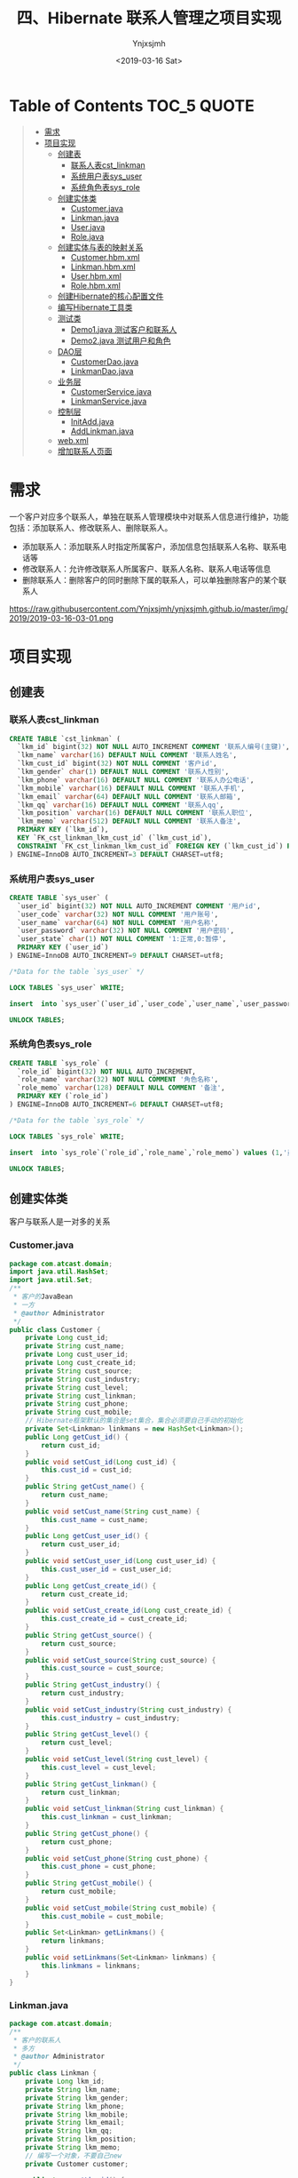 #+OPTIONS: ':nil *:t -:t ::t <:t H:5 \n:nil ^:{} arch:headline
#+OPTIONS: author:t broken-links:nil c:nil creator:nil
#+OPTIONS: d:(not "LOGBOOK") date:t e:t email:nil f:t inline:t num:t
#+OPTIONS: p:nil pri:nil prop:nil stat:t tags:t tasks:t tex:t
#+OPTIONS: timestamp:t title:t toc:t todo:t |:t
#+TITLE: 四、Hibernate 联系人管理之项目实现
#+DATE: <2019-03-16 Sat>
#+AUTHOR: Ynjxsjmh
#+EMAIL: ynjxsjmh@gmail.com
#+FILETAGS: ::

* Table of Contents                                                     :TOC_5:QUOTE:
#+BEGIN_QUOTE
- [[#需求][需求]]
- [[#项目实现][项目实现]]
  - [[#创建表][创建表]]
    - [[#联系人表cst_linkman][联系人表cst_linkman]]
    - [[#系统用户表sys_user][系统用户表sys_user]]
    - [[#系统角色表sys_role][系统角色表sys_role]]
  - [[#创建实体类][创建实体类]]
    - [[#customerjava][Customer.java]]
    - [[#linkmanjava][Linkman.java]]
    - [[#userjava][User.java]]
    - [[#rolejava][Role.java]]
  - [[#创建实体与表的映射关系][创建实体与表的映射关系]]
    - [[#customerhbmxml][Customer.hbm.xml]]
    - [[#linkmanhbmxml][Linkman.hbm.xml]]
    - [[#userhbmxml][User.hbm.xml]]
    - [[#rolehbmxml][Role.hbm.xml]]
  - [[#创建hibernate的核心配置文件][创建Hibernate的核心配置文件]]
  - [[#编写hibernate工具类][编写Hibernate工具类]]
  - [[#测试类][测试类]]
    - [[#demo1java-测试客户和联系人][Demo1.java 测试客户和联系人]]
    - [[#demo2java-测试用户和角色][Demo2.java 测试用户和角色]]
  - [[#dao层][DAO层]]
    - [[#customerdaojava][CustomerDao.java]]
    - [[#linkmandaojava][LinkmanDao.java]]
  - [[#业务层][业务层]]
    - [[#customerservicejava][CustomerService.java]]
    - [[#linkmanservicejava][LinkmanService.java]]
  - [[#控制层][控制层]]
    - [[#initaddjava][InitAdd.java]]
    - [[#addlinkmanjava][AddLinkman.java]]
  - [[#webxml][web.xml]]
  - [[#增加联系人页面][增加联系人页面]]
#+END_QUOTE

* 需求
一个客户对应多个联系人，单独在联系人管理模块中对联系人信息进行维护，功能包括：添加联系人、修改联系人、删除联系人。
- 添加联系人：添加联系人时指定所属客户，添加信息包括联系人名称、联系电话等
- 修改联系人：允许修改联系人所属客户、联系人名称、联系人电话等信息
- 删除联系人：删除客户的同时删除下属的联系人，可以单独删除客户的某个联系人

https://raw.githubusercontent.com/Ynjxsjmh/ynjxsjmh.github.io/master/img/2019/2019-03-16-03-01.png

* 项目实现
** 创建表
*** 联系人表cst_linkman
#+BEGIN_SRC sql
CREATE TABLE `cst_linkman` (
  `lkm_id` bigint(32) NOT NULL AUTO_INCREMENT COMMENT '联系人编号(主键)',
  `lkm_name` varchar(16) DEFAULT NULL COMMENT '联系人姓名',
  `lkm_cust_id` bigint(32) NOT NULL COMMENT '客户id',
  `lkm_gender` char(1) DEFAULT NULL COMMENT '联系人性别',
  `lkm_phone` varchar(16) DEFAULT NULL COMMENT '联系人办公电话',
  `lkm_mobile` varchar(16) DEFAULT NULL COMMENT '联系人手机',
  `lkm_email` varchar(64) DEFAULT NULL COMMENT '联系人邮箱',
  `lkm_qq` varchar(16) DEFAULT NULL COMMENT '联系人qq',
  `lkm_position` varchar(16) DEFAULT NULL COMMENT '联系人职位',
  `lkm_memo` varchar(512) DEFAULT NULL COMMENT '联系人备注',
  PRIMARY KEY (`lkm_id`),
  KEY `FK_cst_linkman_lkm_cust_id` (`lkm_cust_id`),
  CONSTRAINT `FK_cst_linkman_lkm_cust_id` FOREIGN KEY (`lkm_cust_id`) REFERENCES `cst_customer` (`cust_id`) ON DELETE NO ACTION ON UPDATE NO ACTION
) ENGINE=InnoDB AUTO_INCREMENT=3 DEFAULT CHARSET=utf8; 
#+END_SRC

*** 系统用户表sys_user
#+BEGIN_SRC sql
CREATE TABLE `sys_user` (
  `user_id` bigint(32) NOT NULL AUTO_INCREMENT COMMENT '用户id',
  `user_code` varchar(32) NOT NULL COMMENT '用户账号',
  `user_name` varchar(64) NOT NULL COMMENT '用户名称',
  `user_password` varchar(32) NOT NULL COMMENT '用户密码',
  `user_state` char(1) NOT NULL COMMENT '1:正常,0:暂停',
  PRIMARY KEY (`user_id`)
) ENGINE=InnoDB AUTO_INCREMENT=9 DEFAULT CHARSET=utf8;

/*Data for the table `sys_user` */

LOCK TABLES `sys_user` WRITE;

insert  into `sys_user`(`user_id`,`user_code`,`user_name`,`user_password`,`user_state`) values (5,'m0003','小军','123','1'),(6,'m0001','小红','123','1'),(7,'m0001','小明','123','1'),(8,'m0001','小红','123','1');

UNLOCK TABLES;
#+END_SRC

*** 系统角色表sys_role
#+BEGIN_SRC sql
CREATE TABLE `sys_role` (
  `role_id` bigint(32) NOT NULL AUTO_INCREMENT,
  `role_name` varchar(32) NOT NULL COMMENT '角色名称',
  `role_memo` varchar(128) DEFAULT NULL COMMENT '备注',
  PRIMARY KEY (`role_id`)
) ENGINE=InnoDB AUTO_INCREMENT=6 DEFAULT CHARSET=utf8;

/*Data for the table `sys_role` */

LOCK TABLES `sys_role` WRITE;

insert  into `sys_role`(`role_id`,`role_name`,`role_memo`) values (1,'员工',NULL),(2,'部门经理',NULL),(3,'部门经理',NULL),(4,'部门经理',NULL),(5,'员工',NULL);

UNLOCK TABLES;
#+END_SRC

** 创建实体类
客户与联系人是一对多的关系
*** Customer.java
#+BEGIN_SRC java
package com.atcast.domain;
import java.util.HashSet;
import java.util.Set;
/**
 * 客户的JavaBean
 * 一方
 * @author Administrator
 */
public class Customer {
    private Long cust_id;
    private String cust_name;
    private Long cust_user_id;
    private Long cust_create_id;
    private String cust_source;
    private String cust_industry;
    private String cust_level;
    private String cust_linkman;
    private String cust_phone;
    private String cust_mobile;
    // Hibernate框架默认的集合是set集合，集合必须要自己手动的初始化
    private Set<Linkman> linkmans = new HashSet<Linkman>();
    public Long getCust_id() {
        return cust_id;
    }
    public void setCust_id(Long cust_id) {
        this.cust_id = cust_id;
    }
    public String getCust_name() {
        return cust_name;
    }
    public void setCust_name(String cust_name) {
        this.cust_name = cust_name;
    }
    public Long getCust_user_id() {
        return cust_user_id;
    }
    public void setCust_user_id(Long cust_user_id) {
        this.cust_user_id = cust_user_id;
    }
    public Long getCust_create_id() {
        return cust_create_id;
    }
    public void setCust_create_id(Long cust_create_id) {
        this.cust_create_id = cust_create_id;
    }
    public String getCust_source() {
        return cust_source;
    }
    public void setCust_source(String cust_source) {
        this.cust_source = cust_source;
    }
    public String getCust_industry() {
        return cust_industry;
    }
    public void setCust_industry(String cust_industry) {
        this.cust_industry = cust_industry;
    }
    public String getCust_level() {
        return cust_level;
    }
    public void setCust_level(String cust_level) {
        this.cust_level = cust_level;
    }
    public String getCust_linkman() {
        return cust_linkman;
    }
    public void setCust_linkman(String cust_linkman) {
        this.cust_linkman = cust_linkman;
    }
    public String getCust_phone() {
        return cust_phone;
    }
    public void setCust_phone(String cust_phone) {
        this.cust_phone = cust_phone;
    }
    public String getCust_mobile() {
        return cust_mobile;
    }
    public void setCust_mobile(String cust_mobile) {
        this.cust_mobile = cust_mobile;
    }
    public Set<Linkman> getLinkmans() {
        return linkmans;
    }
    public void setLinkmans(Set<Linkman> linkmans) {
        this.linkmans = linkmans;
    }
}
#+END_SRC
*** Linkman.java
#+BEGIN_SRC java
package com.atcast.domain;
/**
 * 客户的联系人
 * 多方
 * @author Administrator
 */
public class Linkman {
    private Long lkm_id;
    private String lkm_name;
    private String lkm_gender;
    private String lkm_phone;
    private String lkm_mobile;
    private String lkm_email;
    private String lkm_qq;
    private String lkm_position;
    private String lkm_memo;
    // 编写一个对象，不要自己new
    private Customer customer;

    public Long getLkm_id() {
        return lkm_id;
    }
    public void setLkm_id(Long lkm_id) {
        this.lkm_id = lkm_id;
    }
    public String getLkm_name() {
        return lkm_name;
    }
    public void setLkm_name(String lkm_name) {
        this.lkm_name = lkm_name;
    }
    public String getLkm_gender() {
        return lkm_gender;
    }
    public void setLkm_gender(String lkm_gender) {
        this.lkm_gender = lkm_gender;
    }
    public String getLkm_phone() {
        return lkm_phone;
    }
    public void setLkm_phone(String lkm_phone) {
        this.lkm_phone = lkm_phone;
    }
    public String getLkm_mobile() {
        return lkm_mobile;
    }
    public void setLkm_mobile(String lkm_mobile) {
        this.lkm_mobile = lkm_mobile;
    }
    public String getLkm_email() {
        return lkm_email;
    }
    public void setLkm_email(String lkm_email) {
        this.lkm_email = lkm_email;
    }
    public String getLkm_qq() {
        return lkm_qq;
    }
    public void setLkm_qq(String lkm_qq) {
        this.lkm_qq = lkm_qq;
    }
    public String getLkm_position() {
        return lkm_position;
    }
    public void setLkm_position(String lkm_position) {
        this.lkm_position = lkm_position;
    }
    public String getLkm_memo() {
        return lkm_memo;
    }
    public void setLkm_memo(String lkm_memo) {
        this.lkm_memo = lkm_memo;
    }
    public Customer getCustomer() {
        return customer;
    }
    public void setCustomer(Customer customer) {
        this.customer = customer;
    }
}
#+END_SRC

用户与角色是多对多的关系
*** User.java
#+BEGIN_SRC java
package com.atcast.domain;
import java.util.HashSet;
import java.util.Set;
/**
 * 系统用户
 * @author Administrator
 */
public class User {
    private Long uid;
    private String username;
    private String password;
    
    // 编写都是集合
    private Set<Role> roles = new HashSet<Role>();
    
    public Long getUid() {
        return uid;
    }
    public void setUid(Long uid) {
        this.uid = uid;
    }
    public String getUsername() {
        return username;
    }
    public void setUsername(String username) {
        this.username = username;
    }
    public String getPassword() {
        return password;
    }
    public void setPassword(String password) {
        this.password = password;
    }
    public Set<Role> getRoles() {
        return roles;
    }
    public void setRoles(Set<Role> roles) {
        this.roles = roles;
    }
}
#+END_SRC
*** Role.java
#+BEGIN_SRC java
package com.atcast.domain;
import java.util.HashSet;
import java.util.Set;
/**
 * 系统角色
 * @author Administrator
 */
public class Role {
    private Long rid;
    private String rname;
    
    private Set<User> users = new HashSet<User>();
    
    public Long getRid() {
        return rid;
    }
    public void setRid(Long rid) {
        this.rid = rid;
    }
    public String getRname() {
        return rname;
    }
    public void setRname(String rname) {
        this.rname = rname;
    }
    public Set<User> getUsers() {
        return users;
    }
    public void setUsers(Set<User> users) {
        this.users = users;
    }
}
#+END_SRC
** 创建实体与表的映射关系
*** Customer.hbm.xml
#+BEGIN_SRC nxml
<?xml version="1.0" encoding="UTF-8"?>
<!DOCTYPE hibernate-mapping PUBLIC 
    "-//Hibernate/Hibernate Mapping DTD 3.0//EN"
    "http://www.hibernate.org/dtd/hibernate-mapping-3.0.dtd">
<hibernate-mapping>
    
    <class name="com.atcast.domain.Customer" table="cst_customer">
        <id name="cust_id" column="cust_id">
            <generator class="native"/>
        </id>
        
        <property name="cust_name" column="cust_name"/>
        <property name="cust_user_id" column="cust_user_id"/>
        <property name="cust_create_id" column="cust_create_id"/>
        <property name="cust_source" column="cust_source"/>
        <property name="cust_industry" column="cust_industry"/>
        <property name="cust_level" column="cust_level"/>
        <property name="cust_linkman" column="cust_linkman"/>
        <property name="cust_phone" column="cust_phone"/>
        <property name="cust_mobile" column="cust_mobile"/>
        
        <!-- 配置一方 -->
        <!--
            set标签name属性：表示集合的名称
        -->
        <set name="linkmans" inverse="true">
            <!-- 需要出现子标签 -->
            <!-- 外键的字段 -->
            <key column="lkm_cust_id"/>
            <one-to-many class="com.atcast.domain.Linkman"/>
        </set>
    </class>
</hibernate-mapping>
#+END_SRC
*** Linkman.hbm.xml
#+BEGIN_SRC nxml
<?xml version="1.0" encoding="UTF-8"?>
<!DOCTYPE hibernate-mapping PUBLIC 
    "-//Hibernate/Hibernate Mapping DTD 3.0//EN"
    "http://www.hibernate.org/dtd/hibernate-mapping-3.0.dtd">
<hibernate-mapping>
    
    <class name="com.atcast.domain.Linkman" table="cst_linkman">
        <id name="lkm_id" column="lkm_id">
            <generator class="native"/>
        </id>
    
        <property name="lkm_name" column="lkm_name"/>
        <property name="lkm_gender" column="lkm_gender"/>
        <property name="lkm_phone" column="lkm_phone"/>
        <property name="lkm_mobile" column="lkm_mobile"/>
        <property name="lkm_email" column="lkm_email"/>
        <property name="lkm_qq" column="lkm_qq"/>
        <property name="lkm_position" column="lkm_position"/>
        <property name="lkm_memo" column="lkm_memo"/>
        
        <!-- 先配置多方 
            name    当前JavaBean中的属性
            class   属性的全路径
            column  外键的字段
        -->
        <many-to-one name="customer" class="com.atcast.domain.Customer" column="lkm_cust_id" cascade="save-update"/>
    </class>
</hibernate-mapping>
#+END_SRC
*** User.hbm.xml
#+BEGIN_SRC nxml
<?xml version="1.0" encoding="UTF-8"?>
<!DOCTYPE hibernate-mapping PUBLIC 
    "-//Hibernate/Hibernate Mapping DTD 3.0//EN"
    "http://www.hibernate.org/dtd/hibernate-mapping-3.0.dtd">
<hibernate-mapping>
    
    <class name="com.atcast.domain.User" table="sys_user">
        <id name="uid" column="uid">
            <generator class="native"/>
        </id>
        
        <property name="username" column="username"/>
        <property name="password" column="password"/>
        
        <!-- 配置多对多 
            name    集合的名称
            table   中间表的名称
        -->
        <set name="roles" table="sys_user_role" cascade="save-update">
            <!-- 当前对象在中间表的外键的名称 -->
            <key column="uid"/>
            <!--
                class   集合中存入对象，对象的全路径
                column  集合中对象在中间表的外键的名称
            -->
            <many-to-many class="com.atcast.domain.Role" column="rid"/>
        </set>
    </class>
</hibernate-mapping>
#+END_SRC
*** Role.hbm.xml
#+BEGIN_SRC nxml
<?xml version="1.0" encoding="UTF-8"?>
<!DOCTYPE hibernate-mapping PUBLIC 
    "-//Hibernate/Hibernate Mapping DTD 3.0//EN"
    "http://www.hibernate.org/dtd/hibernate-mapping-3.0.dtd">
<hibernate-mapping>
    
    <class name="com.atcast.domain.Role" table="sys_role">
        <id name="rid" column="rid">
            <generator class="native"/>
        </id>
        <property name="rname" column="rname"/>
        
        <!-- 多对多必须要有一方放弃外键的维护的 -->
        <set name="users" table="sys_user_role" inverse="true">
            <key column="rid"/>
            <many-to-many class="com.atcast.domain.User" column="uid"/>
        </set>
    </class>
</hibernate-mapping>
#+END_SRC
** 创建Hibernate的核心配置文件
hibernate.cfg.xml
#+BEGIN_SRC nxml
<?xml version="1.0" encoding="UTF-8"?>
<!DOCTYPE hibernate-configuration PUBLIC
    "-//Hibernate/Hibernate Configuration DTD 3.0//EN"
    "http://www.hibernate.org/dtd/hibernate-configuration-3.0.dtd">
    
<hibernate-configuration>
    <!-- 记住：先配置SessionFactory标签，一个数据库对应一个SessionFactory标签 -->
    <session-factory>
        <!-- 必须要配置的参数有5个，4大参数，数据库的方言 -->
        <property name="hibernate.connection.driver_class">com.mysql.jdbc.Driver</property>
        <property name="hibernate.connection.url">jdbc:mysql:///crm</property>
        <property name="hibernate.connection.username">root</property>
        <property name="hibernate.connection.password">root</property>
        
        <!-- 数据库的方言 -->
        <property name="hibernate.dialect">org.hibernate.dialect.MySQLDialect</property>
        
        <!-- 可选配置 -->
        <!-- 显示SQL语句，在控制台显示 -->
        <property name="hibernate.show_sql">true</property>
        <!-- 格式化SQL语句 -->
        <property name="hibernate.format_sql">true</property>
        <!-- 生成数据库的表结构 
    update：如果没有表结构，创建表结构。如果存在，不会创建，添加数据
        -->
        <property name="hibernate.hbm2ddl.auto">update</property>
        
        <!-- 设置数据库的隔离级别，就使用默认值就OK 
        <property name="hibernate.connection.isolation">4</property>
        -->
        
        <!-- 开启绑定本地的session -->
        <property name="hibernate.current_session_context_class">thread</property>
        <!-- 映射配置文件，需要引入映射的配置文件   -->
        <mapping resource="com/atcast/domain/Customer.hbm.xml"/>
        <mapping resource="com/atcast/domain/Linkman.hbm.xml"/>
        <mapping resource="com/atcast/domain/User.hbm.xml"/>
        <mapping resource="com/atcast/domain/Role.hbm.xml"/>
    </session-factory>
</hibernate-configuration>
#+END_SRC
** 编写Hibernate工具类
HibernateUtils.java
#+BEGIN_SRC java
package com.atcast.utils;

import org.hibernate.Session;
import org.hibernate.SessionFactory;
import org.hibernate.cfg.Configuration;

/**
 * Hibernate框架的工具类
 * @author Administrator
 */
public class HibernateUtils {
    
    // ctrl + shift + x
    private static final Configuration CONFIG;
    private static final SessionFactory FACTORY;
    
    // 编写静态代码块
    static{
        // 加载XML的配置文件
        CONFIG = new Configuration().configure();
        // 构造工厂
        FACTORY = CONFIG.buildSessionFactory();
    }
    
    /**
     * 从工厂中获取Session对象
     * @return
     */
    public static Session getSession(){
        return FACTORY.openSession();
    }
    
    /**
     * // 从ThreadLocal类中获取到session的对象
     * @return
     */
    public static Session getCurrentSession(){
        return FACTORY.getCurrentSession();
    }
    
    public static void main(String[] args) {
        // 调用获取session的方法
        getSession();
    }
}
#+END_SRC
** 测试类
*** Demo1.java 测试客户和联系人
#+BEGIN_SRC java
package com.atcast.test;

import org.hibernate.Session;
import org.hibernate.Transaction;
import org.junit.Test;
import com.atcast.domain.Customer;
import com.atcast.domain.Linkman;
import com.atcast.utils.HibernateUtils;
/**
 * 测试一对多
 * @author Administrator
 */
public class Demo1 {
    /**
     * cascade和inverse的区别
     */
    @Test
    public void run12(){
        Session session = HibernateUtils.getCurrentSession();
        Transaction tr = session.beginTransaction();
        
        // 级联保存
        Customer c1 = new Customer();
        c1.setCust_name("美美");
        
        // 创建2个联系人
        Linkman l1 = new Linkman();
        l1.setLkm_name("熊大");
        Linkman l2 = new Linkman();
        l2.setLkm_name("熊二");
        
        l1.setCustomer(c1);
        l2.setCustomer(c1);
        
        session.save(l1);
        session.save(l2);
        
        // 不用修改
        tr.commit();
    }
    
    /**
     * 放弃外键的维护
     * 需求：让熊大联系人属于小风客户
     */
    @Test
    public void run11(){
        Session session = HibernateUtils.getCurrentSession();
        Transaction tr = session.beginTransaction();
        
        // 先获取到小风的客户
        Customer c2 = session.get(Customer.class, 2L);
        Linkman l1 = session.get(Linkman.class, 1L);
        
        // 做双向的关联
        c2.getLinkmans().add(l1);
        
        l1.setCustomer(c2);
        // 不用修改
        tr.commit();
    }
    
    /**
     * 解除关系：从集合中删除联系人
     */
    @Test
    public void run10(){
        Session session = HibernateUtils.getCurrentSession();
        Transaction tr = session.beginTransaction();
        // 先获取到客户
        Customer c1 = session.get(Customer.class, 1L);
        Linkman l1 = session.get(Linkman.class, 1L);
        // 解除
        c1.getLinkmans().remove(l1);
        tr.commit();
    }
    
    /**
     * 测试级联删除
     */
    @Test
    public void run9(){
        Session session = HibernateUtils.getCurrentSession();
        Transaction tr = session.beginTransaction();
        Linkman man = session.get(Linkman.class, 1L);
        session.delete(man);
        tr.commit();
    }
    
    /**
     * 删除联系人，级联删除客户
     */
    @Test
    public void run8(){
        Session session = HibernateUtils.getCurrentSession();
        Transaction tr = session.beginTransaction();
        
        Linkman man = session.get(Linkman.class, 1L);
        session.delete(man);
        
        tr.commit();
    }
    
    /**
     * 测试级联删除，删除客户，级联删除客户下的联系人
     */
    @Test
    public void run7(){
        Session session = HibernateUtils.getCurrentSession();
        Transaction tr = session.beginTransaction();
        // 先查询1号客户
        Customer c1 = session.get(Customer.class, 1L);
        session.delete(c1);
        tr.commit();
    }
    
    /**
     * 测试：删除客户，客户下有2个联系人
     */
    @Test
    public void run6(){
        Session session = HibernateUtils.getCurrentSession();
        Transaction tr = session.beginTransaction();
        // 先查询1号客户
        Customer c1 = session.get(Customer.class, 1L);
        session.delete(c1);
        
        tr.commit();
    }
    
    
    /**
     * 测试级联保存
     */
    @Test
    public void run5(){
        Session session = HibernateUtils.getCurrentSession();
        Transaction tr = session.beginTransaction();
        // 保存客户和联系人的数据
        Customer c1 = new Customer();
        c1.setCust_name("美美");
        
        // 创建2个联系人
        Linkman l1 = new Linkman();
        l1.setLkm_name("熊大");
        Linkman l2 = new Linkman();
        l2.setLkm_name("熊二");
        
        l1.setCustomer(c1);
        c1.getLinkmans().add(l2);
        session.save(l1);
        
        tr.commit();
    }
    
    /**
     * 级联保存：保存联系人，级联客户
     */
    @Test
    public void run4(){
        Session session = HibernateUtils.getCurrentSession();
        Transaction tr = session.beginTransaction();
        // 保存客户和联系人的数据
        Customer c1 = new Customer();
        c1.setCust_name("美美");
        
        // 创建2个联系人
        Linkman l1 = new Linkman();
        l1.setLkm_name("熊大");
        Linkman l2 = new Linkman();
        l2.setLkm_name("熊二");
        
        // 使用联系人关联客户
        l1.setCustomer(c1);
        l2.setCustomer(c1);
        
        // 保存
        session.save(l1);
        // 没有保存2个联系人
        session.save(l2);
        
        tr.commit();
    }
    
    /**
     * 级联保存：保存客户，级联联系人
     */
    @Test
    public void run3(){
        Session session = HibernateUtils.getCurrentSession();
        Transaction tr = session.beginTransaction();
        // 保存客户和联系人的数据
        Customer c1 = new Customer();
        c1.setCust_name("美美");
        
        // 创建2个联系人
        Linkman l1 = new Linkman();
        l1.setLkm_name("熊大");
        Linkman l2 = new Linkman();
        l2.setLkm_name("熊二");
        
        // 单向关联
        c1.getLinkmans().add(l1);
        c1.getLinkmans().add(l2);
        
        // 保存数据
        session.save(c1);
        
        tr.commit();
    }
    
    /**
     * 单向的关联，如果不配置级联保存，程序出现异常
     */
    @Test
    public void run2(){
        Session session = HibernateUtils.getCurrentSession();
        Transaction tr = session.beginTransaction();
        // 保存客户和联系人的数据
        Customer c1 = new Customer();
        c1.setCust_name("美美");
        
        // 创建2个联系人
        Linkman l1 = new Linkman();
        l1.setLkm_name("熊大");
        Linkman l2 = new Linkman();
        l2.setLkm_name("熊二");
        
        // 单向关联
        c1.getLinkmans().add(l1);
        c1.getLinkmans().add(l2);
        
        // 保存数据
        session.save(c1);
        
        tr.commit();
    }
    
    /**
     * 最麻烦的双向关联的方式，保存数据
     */
    @Test
    public void run1(){
        Session session = HibernateUtils.getCurrentSession();
        Transaction tr = session.beginTransaction();
        // 保存客户和联系人的数据
        Customer c1 = new Customer();
        c1.setCust_name("美美");
        
        // 创建2个联系人
        Linkman l1 = new Linkman();
        l1.setLkm_name("熊大");
        Linkman l2 = new Linkman();
        l2.setLkm_name("熊二");
        
        // 演示双向关联
        c1.getLinkmans().add(l1);
        c1.getLinkmans().add(l2);
        
        l1.setCustomer(c1);
        l2.setCustomer(c1);
        
        // 保存数据
        session.save(c1);
        session.save(l1);
        session.save(l2);
    
        tr.commit();
    }
}
#+END_SRC
*** Demo2.java 测试用户和角色
#+BEGIN_SRC java
package com.atcast.test;

import org.hibernate.Session;
import org.hibernate.Transaction;
import org.junit.Test;

import com.atcast.domain.Role;
import com.atcast.domain.User;
import com.atcast.utils.HibernateUtils;

/**
 * 多对多的测试
 * @author Administrator
 */
public class Demo2 {
    
    /**
     * 现在：张三用户，有2个角色，经理和演员
     * 让张三没有演员角色
     */
    @Test
    public void run3(){
        Session session = HibernateUtils.getCurrentSession();
        Transaction tr = session.beginTransaction();
        // 查询张三用户
        User u1 = session.get(User.class, 1L);
        // 查询角色
        Role r2 = session.get(Role.class, 2L);
        u1.getRoles().remove(r2);
        tr.commit();
    }
    
    /**
     * 级联保存
     */
    @Test
    public void run2(){
        Session session = HibernateUtils.getCurrentSession();
        Transaction tr = session.beginTransaction();
        // 模拟多对多，双向的关联
        User u1 = new User();
        u1.setUsername("张三");
        User u2 = new User();
        u2.setUsername("赵四");
        
        // 创建角色
        Role r1 = new Role();
        r1.setRname("经理");
        Role r2 = new Role();
        r2.setRname("演员");
        
        u1.getRoles().add(r1);
        u1.getRoles().add(r2);
        u2.getRoles().add(r1);
        
        // 保存数据
        session.save(u1);
        session.save(u2);
        
        tr.commit();
    }
    
    @Test
    public void run1(){
        Session session = HibernateUtils.getCurrentSession();
        Transaction tr = session.beginTransaction();
        // 模拟多对多，双向的关联
        User u1 = new User();
        u1.setUsername("张三");
        User u2 = new User();
        u2.setUsername("赵四");
        
        // 创建角色
        Role r1 = new Role();
        r1.setRname("经理");
        Role r2 = new Role();
        r2.setRname("演员");
        
        // 关联
        u1.getRoles().add(r1);
        u1.getRoles().add(r2);
        r1.getUsers().add(u1);
        r2.getUsers().add(u1);
        
        u2.getRoles().add(r1);
        r1.getUsers().add(u2);
        
        session.save(u1);
        session.save(u2);
        session.save(r1);
        session.save(r2);
        
        tr.commit();
    }
}
#+END_SRC
** DAO层
*** CustomerDao.java
#+BEGIN_SRC java
package com.atcast.dao;
import java.util.List;
import org.hibernate.Criteria;
import org.hibernate.Session;
import org.hibernate.Transaction;
import org.hibernate.criterion.Restrictions;

import com.atcast.domain.Customer;
import com.atcast.utils.HibernateUtils;

public class CustomerDao {
    /**
     * 保存客户
     * @param c
     */
    public void save(Customer c){
        // 先获取session
        Session session = HibernateUtils.getSession();
        // 开启事务
        Transaction tr = session.beginTransaction();
        // 保存用户
        session.save(c);
        // 提交事务
        tr.commit();
        // 关闭资源
        session.close();
    }
    /**
     * 查询所有的客户
     * @return
     */
    public List<Customer> findAll(){
        // QBC查询
        Session session = HibernateUtils.getSession();
        Transaction tr = session.beginTransaction();
        // 查询
        Criteria criteria = session.createCriteria(Customer.class);
        // 查询
        List<Customer> list = criteria.list();
        tr.commit();
        session.close();
        return list;
    }
    /**
     * 带查询条件的查询所有的客户
     * @return
     */
    public List<Customer> findAll(String custName){
        // QBC查询
        Session session = HibernateUtils.getSession();
        Transaction tr = session.beginTransaction();
        // 查询
        Criteria criteria = session.createCriteria(Customer.class);
        
        // 添加查询的条件
        if(custName != null && !custName.trim().isEmpty()){
            // 添加查询的条件
            criteria.add(Restrictions.like("cust_name", "%"+custName+"%"));
        }
        
        // 查询
        List<Customer> list = criteria.list();
        tr.commit();
        session.close();
        return list;
    }
    
    /**
     * 通过主键，查询客户
     * @param cust_id
     * @return
     */
    public Customer findById(Long cust_id) {
        // 使用session
        Session session = HibernateUtils.getCurrentSession();
        // 查询
        return session.get(Customer.class, cust_id);
    }
}
#+END_SRC
*** LinkmanDao.java
#+BEGIN_SRC java
package com.atcast.dao;

import org.hibernate.Session;
import com.atcast.domain.Linkman;
import com.atcast.utils.HibernateUtils;

public class LinkmanDao {
    /**
     * 保存联系人
     * @param man
     */
    public void save(Linkman man){
        Session session = HibernateUtils.getCurrentSession();
        session.save(man);
    }
}
#+END_SRC
** 业务层
*** CustomerService.java
#+BEGIN_SRC java
package com.atcast.service;
import java.util.List;
import com.atcast.dao.CustomerDao;
import com.atcast.domain.Customer;
public class CustomerService {
    /**
     * 保存客户
     * @param c
     */
    public void saveCustomer(Customer c){
        new CustomerDao().save(c);
    }
    
    /**
     * 查询所有的客户
     * @return
     */
    public List<Customer> findAll(){
        return new CustomerDao().findAll();
    }

    /**
     * 带查询条件查询所有的客户
     * @return
     */
    public List<Customer> findAll(String custName){
        return new CustomerDao().findAll(custName);
    }
}
#+END_SRC
*** LinkmanService.java
#+BEGIN_SRC java
package com.atcast.service;

import org.hibernate.Session;
import org.hibernate.Transaction;
import com.atcast.dao.CustomerDao;
import com.atcast.dao.LinkmanDao;
import com.atcast.domain.Customer;
import com.atcast.domain.Linkman;
import com.atcast.utils.HibernateUtils;

public class LinkmanService {
    /**
     * 编写业务，保存联系人
     * 先把客户查询出来，设置到联系人中，再保存联系人
     * @param man
     * @param cust_id
     */
    public void save(Linkman man, Long cust_id) {
        // 先获取session
        Session session = HibernateUtils.getCurrentSession();
        // 开启事务
        Transaction tr = session.beginTransaction();
        try {
            // 编写代码
            // 先查客户
            Customer c = new CustomerDao().findById(cust_id);
            // 设置
            man.setCustomer(c);
            // 保存联系人
            new LinkmanDao().save(man);
            
            tr.commit();
        } catch (Exception e) {
            tr.rollback();
            e.printStackTrace();
        }
    }
}
#+END_SRC
** 控制层
*** InitAdd.java
#+BEGIN_SRC java
package com.atcast.servlet;

import java.io.IOException;
import java.util.List;
import javax.servlet.ServletException;
import javax.servlet.http.HttpServlet;
import javax.servlet.http.HttpServletRequest;
import javax.servlet.http.HttpServletResponse;
import com.atcast.domain.Customer;
import com.atcast.service.CustomerService;
/**
 * 初始化到添加联系人的页面
 * @author Administrator
 */
public class InitAdd extends HttpServlet {
    private static final long serialVersionUID = 1L;
    /**
     * @see HttpServlet#doGet(HttpServletRequest request, HttpServletResponse response)
     */
    protected void doGet(HttpServletRequest request, HttpServletResponse response) throws ServletException, IOException {
        // 查询所有的客户
        List<Customer> list = new CustomerService().findAll();
        // 保存request
        request.setAttribute("list", list);
        request.getRequestDispatcher("/jsp/linkman/add.jsp").forward(request, response);
    }
    /**
     * @see HttpServlet#doPost(HttpServletRequest request, HttpServletResponse response)
     */
    protected void doPost(HttpServletRequest request, HttpServletResponse response) throws ServletException, IOException {
        // TODO Auto-generated method stub
        doGet(request, response);
    }
}
#+END_SRC

*** AddLinkman.java
#+BEGIN_SRC java
package com.atcast.servlet;
import java.io.IOException;
import java.lang.reflect.InvocationTargetException;
import java.util.Map;
import javax.servlet.ServletException;
import javax.servlet.http.HttpServlet;
import javax.servlet.http.HttpServletRequest;
import javax.servlet.http.HttpServletResponse;
import org.apache.commons.beanutils.BeanUtils;
import com.atcast.domain.Linkman;
import com.atcast.service.LinkmanService;

/**
 * 添加联系人
 * @author Administrator
 */
public class AddLinkman extends HttpServlet {
    
    private static final long serialVersionUID = 1L;

    /**
     * @see HttpServlet#doGet(HttpServletRequest request, HttpServletResponse response)
     */
    protected void doGet(HttpServletRequest request, HttpServletResponse response) throws ServletException, IOException {
        // 先解决中文乱码
        request.setCharacterEncoding("UTF-8");
        // 接收数据
        Map<String, String[]> map = request.getParameterMap();
        // 先把客户的id获取到
        String scust_id = map.get("cust_id")[0];
        // 转换
        Long cust_id = Long.parseLong(scust_id);
        
        // 可以封装数据了
        Linkman man = new Linkman();
        try {
            // 封装数据
            BeanUtils.populate(man, map);
            
            // 调用业务层，保存联系人
            new LinkmanService().save(man,cust_id);
            
            System.out.println("保存联系人成功了...");
        } catch (Exception e) {
            e.printStackTrace();
        }       
    }
    /**
     * @see HttpServlet#doPost(HttpServletRequest request, HttpServletResponse response)
     */
    protected void doPost(HttpServletRequest request, HttpServletResponse response) throws ServletException, IOException {
        // TODO Auto-generated method stub
        doGet(request, response);
    }
}
#+END_SRC

** web.xml
#+BEGIN_SRC nxml
 <?xml version="1.0" encoding="UTF-8"?>
<web-app xmlns:xsi="http://www.w3.org/2001/XMLSchema-instance" xmlns="http://java.sun.com/xml/ns/javaee" xsi:schemaLocation="http://java.sun.com/xml/ns/javaee http://java.sun.com/xml/ns/javaee/web-app_2_5.xsd" id="WebApp_ID" version="2.5">
  <display-name>day30</display-name>
  <welcome-file-list>
    <welcome-file>index.html</welcome-file>
    <welcome-file>index.htm</welcome-file>
    <welcome-file>index.jsp</welcome-file>
    <welcome-file>default.html</welcome-file>
    <welcome-file>default.htm</welcome-file>
    <welcome-file>default.jsp</welcome-file>
  </welcome-file-list>
  <servlet>
    <description></description>
    <display-name>InitAdd</display-name>
    <servlet-name>InitAdd</servlet-name>
    <servlet-class>com.atcast.servlet.InitAdd</servlet-class>
  </servlet>
  <servlet-mapping>
    <servlet-name>InitAdd</servlet-name>
    <url-pattern>/initAdd</url-pattern>
  </servlet-mapping>
  <servlet>
    <description></description>
    <display-name>AddLinkman</display-name>
    <servlet-name>AddLinkman</servlet-name>
    <servlet-class>com.atcast.servlet.AddLinkman</servlet-class>
  </servlet>
  <servlet-mapping>
    <servlet-name>AddLinkman</servlet-name>
    <url-pattern>/addLinkman</url-pattern>
  </servlet-mapping>
</web-app>
#+END_SRC

** 增加联系人页面
add.jsp
#+BEGIN_SRC html
 <%@ page language="java" contentType="text/html; charset=UTF-8"
    pageEncoding="UTF-8"%>
<%@ taglib uri="http://java.sun.com/jsp/jstl/core" prefix="c" %>
<!DOCTYPE html PUBLIC "-//W3C//DTD HTML 4.01 Transitional//EN" "http://www.w3.org/TR/html4/loose.dtd">
<html>
<head>
<TITLE>添加联系人</TITLE> 
<meta http-equiv="Content-Type" content="text/html; charset=UTF-8">
<LINK href="${pageContext.request.contextPath }/css/Style.css" type=text/css rel=stylesheet>
<LINK href="${pageContext.request.contextPath }/css/Manage.css" type=text/css
    rel=stylesheet>
<META content="MSHTML 6.00.2900.3492" name=GENERATOR>
</HEAD>
<BODY>  
    <FORM id=form1 name=form1 action="${pageContext.request.contextPath }/addLinkman" method=post>
        <TABLE cellSpacing=0 cellPadding=0 width="98%" border=0>
            <TBODY>
                <TR>
                    <TD width=15><IMG src="${pageContext.request.contextPath }/images/new_019.jpg"
                        border=0></TD>
                    <TD width="100%" background="${pageContext.request.contextPath }/images/new_020.jpg"
                         height=20></TD>
                    <TD width=15><IMG src="${pageContext.request.contextPath }/images/new_021.jpg"
                        border=0></TD>
                </TR>
            </TBODY>
        </TABLE>
        <TABLE cellSpacing=0 cellPadding=0 width="98%" border=0>
            <TBODY>
                <TR>
                    <TD width=15 background=${pageContext.request.contextPath }/images/new_022.jpg><IMG
                        src="${pageContext.request.contextPath }/images/new_022.jpg" border=0></TD>
                    <TD vAlign=top width="100%" bgColor=#ffffff>
                        <TABLE cellSpacing=0 cellPadding=5 width="100%" border=0>
                            <TR>
<TD class=manageHead>当前位置：联系人管理 &gt; 添加联系人</TD>
                            </TR>
                            <TR>
                                <TD height=2></TD>
                            </TR>
                        </TABLE>
                    <TABLE cellSpacing=0 cellPadding=5  border=0>
                            <tr>
                                <td>所属客户：</td>
                                <td colspan="3">
                                    <!-- 下拉选择框 -->
                                    <select name="cust_id">
                <c:forEach var="c" items="${ list }">
<option value="${ c.cust_id }">${ c.cust_name }</option>
                                        </c:forEach>
                                    </select>
                                </td>
                            </tr>
                            <TR>
                                <td>联系人名称：</td>
                                <td>
        <INPUT class=textbox id=sChannel2
        style="WIDTH: 180px" maxLength=50 name="lkm_name">
                                </td>
                                <td>联系人性别：</td>
                                <td>
                                <input type="radio" value="男" name="lkm_gender" checked="checked">男
    <input type="radio" value="女" name="lkm_gender">女
                                </td>
                            </TR>
                            <TR>
                                <td>联系人办公电话 ：</td>
                                <td>
                                <INPUT class=textbox id=sChannel2
                                                        style="WIDTH: 180px" maxLength=50 name="lkm_phone">
                                </td>
                                <td>联系人手机 ：</td>
                                <td>
                                <INPUT class=textbox id=sChannel2
                                                        style="WIDTH: 180px" maxLength=50 name="lkm_mobile">
                                </td>
                            </TR>
                            <tr>
                                <td rowspan=2>
                    <INPUT class=button id=sButton2 type=submit
                    value="保存 " name=sButton2>
                                </td>
                            </tr>
                        </TABLE>
                    
                    </TD>
                    <TD width=15 background="${pageContext.request.contextPath }/images/new_023.jpg">
                    <IMG src="${pageContext.request.contextPath }/images/new_023.jpg" border=0></TD>
                </TR>
            </TBODY>
        </TABLE>
        <TABLE cellSpacing=0 cellPadding=0 width="98%" border=0>
            <TBODY>
                <TR>
                    <TD width=15><IMG src="${pageContext.request.contextPath }/images/new_024.jpg"
                        border=0></TD>
                    <TD align=middle width="100%"
                        background="${pageContext.request.contextPath }/images/new_025.jpg" height=15></TD>
                    <TD width=15><IMG src="${pageContext.request.contextPath }/images/new_026.jpg"
                        border=0></TD>
                </TR>
            </TBODY>
        </TABLE>
    </FORM>
</BODY>
</HTML>
#+END_SRC

本章源码见 =HibernateCRM03=